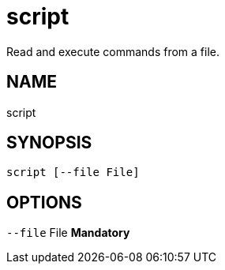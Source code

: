 = script
Read and execute commands from a file.

== NAME
script

== SYNOPSIS
====
[source]
----
script [--file File]
----
====

== OPTIONS
`--file` File  *Mandatory*
